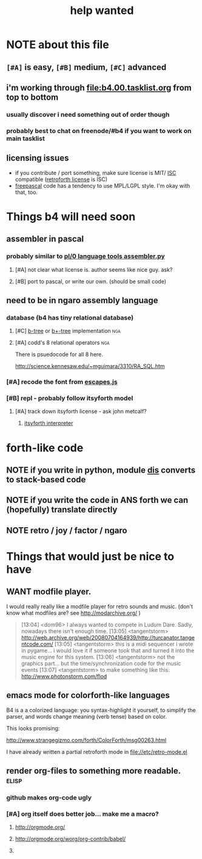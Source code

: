 #+TITLE: help wanted

* NOTE about this file
** ~[#A]~ is easy, ~[#B]~ medium, ~[#C]~ advanced
** i'm working through file:b4.00.tasklist.org from top to bottom
*** usually discover i need something out of order though
*** probably best to chat on freenode/#b4 if you want to work on main tasklist
** licensing issues
- if you contribute / port something, make sure license is MIT/ [[http://en.wikipedia.org/wiki/ISC_license][ISC]] compatible ([[http://retroforth.org/license.html][retroforth license]] is ISC)
- [[http://www.freepascal.org/faq.var#general-license][freepascal]] code has a tendency to use MPL/LGPL style. I'm okay with that, too.


* Things b4 will need soon

** assembler in pascal
*** probably similar to  [[https://github.com/oriontransfer/PL0-Language-Tools/blob/master/pl0_assemblera.py][pl/0 language tools assembler.py]]
**** [#A] not clear what license is. author seems like nice guy. ask?
**** [#B] port to pascal, or write our own. (should be small code)

** need to be in ngaro assembly language
*** database (b4 has tiny relational database)
**** [#C] [[http://en.wikipedia.org/wiki/B-tree][b-tree]] or [[http://en.wikipedia.org/wiki/B%2B_tree][b+-tree]] implementation                           :nga:
**** [#A] codd's 8 relational operators                              :nga:

There is psuedocode for all 8 here.

http://science.kennesaw.edu/~mguimara/3310/RA_SQL.htm

*** [#A] recode the font from [[http://256.io/escapes.js/][escapes.js]] 

*** [#B] repl - probably follow itsyforth model
**** [#A] track down itsyforth license - ask john metcalf?
***** [[http://www.retroprogramming.com/2012/03/itsy-forth-1k-tiny-compiler.html][itsyforth interpreter]]


* forth-like code
** NOTE if you write in python, module [[http://docs.python.org/library/dis.html][dis]] converts to stack-based code
** NOTE if you write the code in ANS forth we can (hopefully) translate directly
** NOTE retro / joy / factor / ngaro


* Things that would just be nice to have

** WANT modfile player.

I would really really like a modfile player for retro sounds and music. (don't know what modfiles are? see http://modarchive.org/ )

#+begin_quote me

[13:04] <dom96> I always wanted to compete in Ludum Dare. Sadly, nowadays there isn't enough time.
[13:05] <tangentstorm> http://web.archive.org/web/20080704164939/http://turcanator.tangentcode.com/
[13:05] <tangentstorm> this is a midi sequencer i wrote in pygame... i would love it if someone took that and turned it into the music engine for this system.
[13:06] <tangentstorm> not the graphics part... but the time/synchronization code for the music events
[13:07] <tangentstorm> to make something like this: http://www.photonstorm.com/flod

#+end_quote


** emacs mode for colorforth-like languages

B4 is a a colorized language: you syntax-highlight it yourself, to simplify the parser, and words change meaning (verb tense) based on color.

This looks promising:

http://www.strangegizmo.com/forth/ColorForth/msg00263.html

I have already written a partial retroforth mode in file://etc/retro-mode.el


** render org-files to something more readable.                      :elisp:
*** github makes org-code ugly
*** [#A] org itself does better job... make me a macro?
**** http://orgmode.org/
**** http://orgmode.org/worg/org-contrib/babel/ 
**** 
